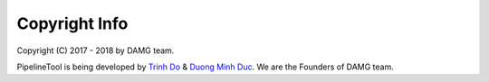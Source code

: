 Copyright Info
==============

Copyright (C) 2017 - 2018 by DAMG team.

PipelineTool is being developed by `Trinh Do <http://dot.damgteam.com/>`_ & `Duong Minh Duc <http://up.damgteam.com>`_. We are the Founders of DAMG team.

